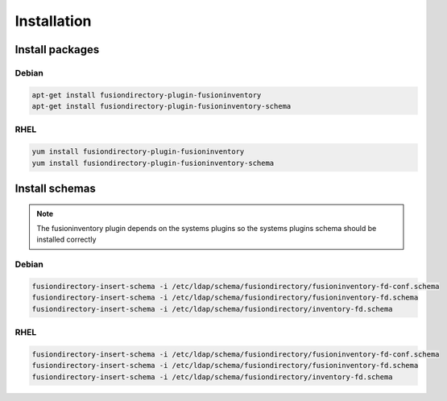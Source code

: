 Installation
============

Install packages
----------------

Debian
^^^^^^

.. code-block:: bash

   apt-get install fusiondirectory-plugin-fusioninventory
   apt-get install fusiondirectory-plugin-fusioninventory-schema

RHEL
^^^^

.. code-block:: bash

   yum install fusiondirectory-plugin-fusioninventory
   yum install fusiondirectory-plugin-fusioninventory-schema

Install schemas
---------------

.. note:: 
   
   The fusioninventory plugin depends on the systems plugins so the systems plugins schema should be installed correctly
   
Debian
^^^^^^

.. code-block:: bash

   fusiondirectory-insert-schema -i /etc/ldap/schema/fusiondirectory/fusioninventory-fd-conf.schema
   fusiondirectory-insert-schema -i /etc/ldap/schema/fusiondirectory/fusioninventory-fd.schema
   fusiondirectory-insert-schema -i /etc/ldap/schema/fusiondirectory/inventory-fd.schema

RHEL
^^^^

.. code-block:: bash

   fusiondirectory-insert-schema -i /etc/ldap/schema/fusiondirectory/fusioninventory-fd-conf.schema
   fusiondirectory-insert-schema -i /etc/ldap/schema/fusiondirectory/fusioninventory-fd.schema
   fusiondirectory-insert-schema -i /etc/ldap/schema/fusiondirectory/inventory-fd.schema
